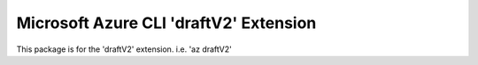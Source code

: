 Microsoft Azure CLI 'draftV2' Extension
==========================================

This package is for the 'draftV2' extension.
i.e. 'az draftV2'